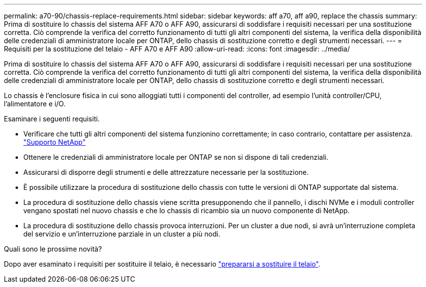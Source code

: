---
permalink: a70-90/chassis-replace-requirements.html 
sidebar: sidebar 
keywords: aff a70, aff a90, replace the chassis 
summary: Prima di sostituire lo chassis del sistema AFF A70 o AFF A90, assicurarsi di soddisfare i requisiti necessari per una sostituzione corretta. Ciò comprende la verifica del corretto funzionamento di tutti gli altri componenti del sistema, la verifica della disponibilità delle credenziali di amministratore locale per ONTAP, dello chassis di sostituzione corretto e degli strumenti necessari. 
---
= Requisiti per la sostituzione del telaio - AFF A70 e AFF A90
:allow-uri-read: 
:icons: font
:imagesdir: ../media/


[role="lead"]
Prima di sostituire lo chassis del sistema AFF A70 o AFF A90, assicurarsi di soddisfare i requisiti necessari per una sostituzione corretta. Ciò comprende la verifica del corretto funzionamento di tutti gli altri componenti del sistema, la verifica della disponibilità delle credenziali di amministratore locale per ONTAP, dello chassis di sostituzione corretto e degli strumenti necessari.

Lo chassis è l'enclosure fisica in cui sono alloggiati tutti i componenti del controller, ad esempio l'unità controller/CPU, l'alimentatore e i/O.

Esaminare i seguenti requisiti.

* Verificare che tutti gli altri componenti del sistema funzionino correttamente; in caso contrario, contattare per assistenza. http://mysupport.netapp.com/["Supporto NetApp"^]
* Ottenere le credenziali di amministratore locale per ONTAP se non si dispone di tali credenziali.
* Assicurarsi di disporre degli strumenti e delle attrezzature necessarie per la sostituzione.
* È possibile utilizzare la procedura di sostituzione dello chassis con tutte le versioni di ONTAP supportate dal sistema.
* La procedura di sostituzione dello chassis viene scritta presupponendo che il pannello, i dischi NVMe e i moduli controller vengano spostati nel nuovo chassis e che lo chassis di ricambio sia un nuovo componente di NetApp.
* La procedura di sostituzione dello chassis provoca interruzioni. Per un cluster a due nodi, si avrà un'interruzione completa del servizio e un'interruzione parziale in un cluster a più nodi.


.Quali sono le prossime novità?
Dopo aver esaminato i requisiti per sostituire il telaio, è necessario link:chassis-replace-prepare.html["prepararsi a sostituire il telaio"].
